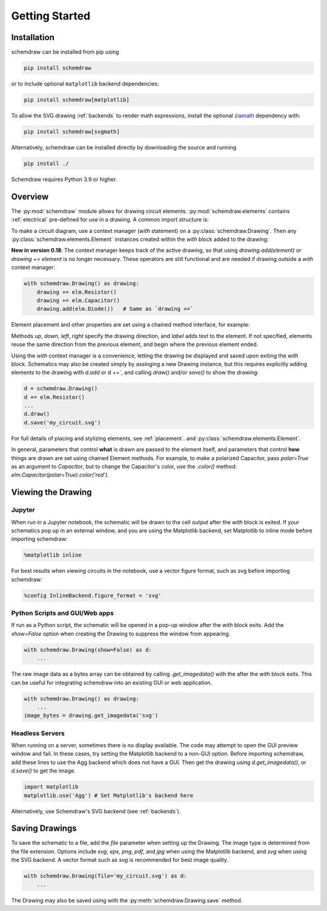 Getting Started
===============

Installation
------------

schemdraw can be installed from pip using

.. code-block:: bash

    pip install schemdraw

or to include optional ``matplotlib`` backend dependencies:

.. code-block:: bash

    pip install schemdraw[matplotlib]

To allow the SVG drawing :ref:`backends` to render math expressions,
install the optional `ziamath <https://ziamath.readthedocs.io>`_ dependency with:

.. code-block:: bash

    pip install schemdraw[svgmath]


Alternatively, schemdraw can be installed directly by downloading the source and running

.. code-block:: bash

    pip install ./

Schemdraw requires Python 3.9 or higher.


Overview
---------

The :py:mod:`schemdraw` module allows for drawing circuit elements.
:py:mod:`schemdraw.elements` contains :ref:`electrical` pre-defined for
use in a drawing. A common import structure is:

.. jupyter-execute::

    import schemdraw
    import schemdraw.elements as elm


.. jupyter-execute::
    :hide-code:

    schemdraw.use('svg')


To make a circuit diagram, use a context manager (`with` statement) on a :py:class:`schemdraw.Drawing`. Then any :py:class:`schemdraw.elements.Element` instances created within the `with` block added to the drawing:

.. jupyter-execute::

    with schemdraw.Drawing():
        elm.Resistor()
        elm.Capacitor()
        elm.Diode()

**New in version 0.18**: The context manager keeps track of the active drawing, so that using `drawing.add(element)` or `drawing += element` is no longer necessary.
These operators are still functional and are needed if drawing outside a `with` context manager:

.. code-block:: python

    with schemdraw.Drawing() as drawing:
        drawing += elm.Resistor()
        drawing += elm.Capacitor()
        drawing.add(elm.Diode())   # Same as `drawing +=`

Element placement and other properties are set using a chained method interface, for example:

.. jupyter-execute::

    with schemdraw.Drawing():
        elm.Resistor().label('100KΩ')
        elm.Capacitor().down().label('0.1μF', loc='bottom')
        elm.Line().left()
        elm.Ground()
        elm.SourceV().up().label('10V')

Methods `up`, `down`, `left`, `right` specify the drawing direction, and `label` adds text to the element.
If not specified, elements reuse the same direction from the previous element, and begin where
the previous element ended.

Using the `with` context manager is a convenience, letting the drawing be displayed and saved upon exiting the `with` block. Schematics may also be created simply by assinging a new Drawing instance, but this requires explicitly adding elements to the drawing with `d.add` or d +=`, and calling `draw()` and/or `save()` to show the drawing:

.. code-block:: python

    d = schemdraw.Drawing()
    d += elm.Resistor()
    ...
    d.draw()
    d.save('my_circuit.svg')


For full details of placing and stylizing elements, see :ref:`placement`.
and :py:class:`schemdraw.elements.Element`.

In general, parameters that control **what** is drawn are passed to the element itself, and parameters that control **how** things are drawn are set using chained Element methods. For example, to make a polarized Capacitor, pass `polar=True` as an argument to `Capacitor`, but to change the Capacitor's color, use the `.color()` method: `elm.Capacitor(polar=True).color('red')`.


Viewing the Drawing
-------------------

Jupyter
*******

When run in a Jupyter notebook, the schematic will be drawn to the cell output after the `with` block is exited.
If your schematics pop up in an external window, and you are using the Matplotlib backend, set Matplotlib to inline mode before importing schemdraw:

.. code-block:: python

    %matplotlib inline

For best results when viewing circuits in the notebook, use a vector figure format, such as svg before importing schemdraw:

.. code-block:: python

    %config InlineBackend.figure_format = 'svg'


Python Scripts and GUI/Web apps
*******************************

If run as a Python script, the schematic will be opened in a pop-up window after the `with` block exits.
Add the `show=False` option when creating the Drawing to suppress the window from appearing.

.. code-block:: python

    with schemdraw.Drawing(show=False) as d:
        ...

The raw image data as a bytes array can be obtained by calling `.get_imagedata()` with the after the `with` block exits.
This can be useful for integrating schemdraw into an existing GUI or web application.

.. code-block:: python

    with schemdraw.Drawing() as drawing:
        ...
    image_bytes = drawing.get_imagedata('svg')


Headless Servers
****************

When running on a server, sometimes there is no display available.
The code may attempt to open the GUI preview window and fail.
In these cases, try setting the Matplotlib backend to a non-GUI option.
Before importing schemdraw, add these lines to use the Agg backend which does not have a GUI.
Then get the drawing using `d.get_imagedata()`, or `d.save()` to get the image.

.. code-block:: python

    import matplotlib
    matplotlib.use('Agg') # Set Matplotlib's backend here

Alternatively, use Schemdraw's SVG backend (see :ref:`backends`).


Saving Drawings
---------------

To save the schematic to a file, add the `file` parameter when setting up the Drawing.
The image type is determined from the file extension.
Options include `svg`, `eps`, `png`, `pdf`, and `jpg` when using the Matplotlib backend, and `svg` when using the SVG backend.
A vector format such as `svg` is recommended for best image quality.

.. code-block:: python

    with schemdraw.Drawing(file='my_circuit.svg') as d:
        ...

The Drawing may also be saved using with the :py:meth:`schemdraw.Drawing.save` method.

